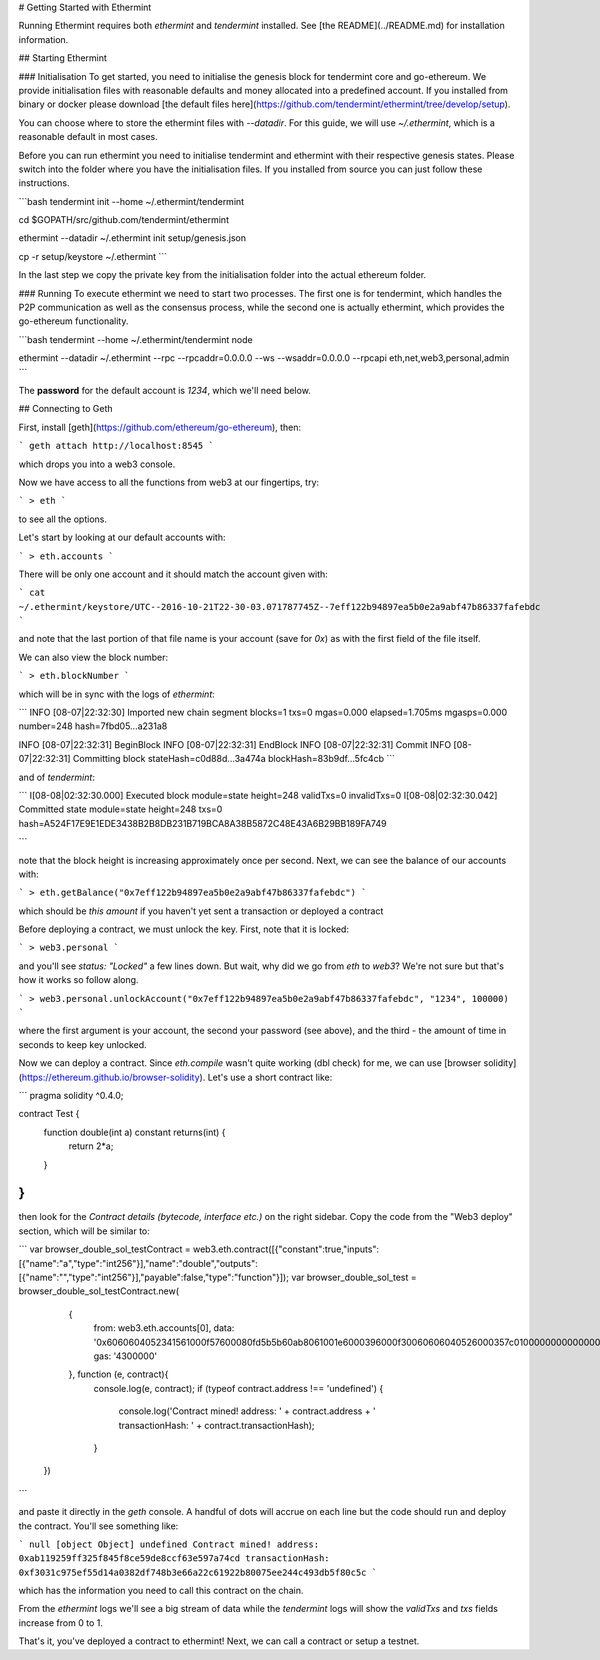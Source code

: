 # Getting Started with Ethermint

Running Ethermint requires both `ethermint` and `tendermint` installed. See [the README](../README.md) for installation information.

## Starting Ethermint

### Initialisation
To get started, you need to initialise the genesis block for tendermint core and go-ethereum. We provide initialisation
files with reasonable defaults and money allocated into a predefined account. If you installed from binary or docker
please download [the default files here](https://github.com/tendermint/ethermint/tree/develop/setup).

You can choose where to store the ethermint files with `--datadir`. For this guide, we will use `~/.ethermint`, which is a reasonable default in most cases.

Before you can run ethermint you need to initialise tendermint and ethermint with their respective genesis states.
Please switch into the folder where you have the initialisation files. If you installed from source you can just follow
these instructions.

```bash
tendermint init --home ~/.ethermint/tendermint

cd $GOPATH/src/github.com/tendermint/ethermint

ethermint --datadir ~/.ethermint init setup/genesis.json

cp -r setup/keystore ~/.ethermint
```

In the last step we copy the private key from the initialisation folder into the actual ethereum folder. 

### Running
To execute ethermint we need to start two processes. The first one is for tendermint, which handles the P2P
communication as well as the consensus process, while the second one is actually ethermint, which provides the
go-ethereum functionality.

```bash
tendermint --home ~/.ethermint/tendermint node

ethermint --datadir ~/.ethermint --rpc --rpcaddr=0.0.0.0 --ws --wsaddr=0.0.0.0 --rpcapi eth,net,web3,personal,admin
```

The **password** for the default account is *1234*, which we'll need below.

## Connecting to Geth

First, install [geth](https://github.com/ethereum/go-ethereum), then:

```
geth attach http://localhost:8545
```

which drops you into a web3 console. 

Now we have access to all the functions from web3 at our fingertips, try:

```
> eth
```

to see all the options.

Let's start by looking at our default accounts with:

```
> eth.accounts
```

There will be only one account and it should match the account given with:

```
cat ~/.ethermint/keystore/UTC--2016-10-21T22-30-03.071787745Z--7eff122b94897ea5b0e2a9abf47b86337fafebdc
```

and note that the last portion of that file name is your account (save for `0x`) as with the first field of the file itself.

We can also view the block number:

```
> eth.blockNumber
```

which will be in sync with the logs of `ethermint`:

```
INFO [08-07|22:32:30] Imported new chain segment   blocks=1 txs=0 mgas=0.000 elapsed=1.705ms   mgasps=0.000  number=248 hash=7fbd05…a231a8

INFO [08-07|22:32:31] BeginBlock 
INFO [08-07|22:32:31] EndBlock 
INFO [08-07|22:32:31] Commit 
INFO [08-07|22:32:31] Committing block		   stateHash=c0d88d…3a474a blockHash=83b9df…5fc4cb
```

and of `tendermint`:

```
I[08-08|02:32:30.000] Executed block		module=state height=248 validTxs=0 invalidTxs=0
I[08-08|02:32:30.042] Committed state		module=state height=248 txs=0 hash=A524F17E9E1EDE3438B2B8DB231B719BCA8A38B5872C48E43A6B29BB189FA749

```

note that the block height is increasing approximately once per second. Next, we can see the balance of our accounts with:

```
> eth.getBalance("0x7eff122b94897ea5b0e2a9abf47b86337fafebdc")
```

which should be `this amount` if you haven't yet sent a transaction or deployed a contract

Before deploying a contract, we must unlock the key. First, note that it is locked:

```
> web3.personal
```

and you'll see `status: "Locked"` a few lines down. But wait, why did we go from `eth` to `web3`? We're not sure but that's how it works so follow along.

```
> web3.personal.unlockAccount("0x7eff122b94897ea5b0e2a9abf47b86337fafebdc", "1234", 100000)
```

where the first argument is your account, the second your password (see above), and the third - the amount of time in seconds to keep key unlocked.


Now we can deploy a contract. Since `eth.compile` wasn't quite working (dbl check) for me, we can use [browser solidity](https://ethereum.github.io/browser-solidity). Let's use a short contract like:

```
pragma solidity ^0.4.0;

contract Test { 
    function double(int a) constant returns(int) {
        return 2*a;
    } 
}
```

then look for the `Contract details (bytecode, interface etc.)` on the right sidebar. Copy the code from the "Web3 deploy" section, which will be similar to:

```
var browser_double_sol_testContract = web3.eth.contract([{"constant":true,"inputs":[{"name":"a","type":"int256"}],"name":"double","outputs":[{"name":"","type":"int256"}],"payable":false,"type":"function"}]);
var browser_double_sol_test = browser_double_sol_testContract.new(
   {
     from: web3.eth.accounts[0], 
     data: '0x6060604052341561000f57600080fd5b5b60ab8061001e6000396000f30060606040526000357c0100000000000000000000000000000000000000000000000000000000900463ffffffff1680636ffa1caa14603d575b600080fd5b3415604757600080fd5b605b60048080359060200190919050506071565b6040518082815260200191505060405180910390f35b60008160020290505b9190505600a165627a7a72305820c5fd101c8bd62761d1803c865fd4af5c57f3752e6212d7ccebd5b4a23fcd23180029', 
     gas: '4300000'
   }, function (e, contract){
    console.log(e, contract);
    if (typeof contract.address !== 'undefined') {
         console.log('Contract mined! address: ' + contract.address + ' transactionHash: ' + contract.transactionHash);
    }
 })
```

and paste it directly in the `geth` console. A handful of dots will accrue on each line but the code should run and deploy the contract. You'll see something like:

```
null [object Object]
undefined
Contract mined! address: 0xab119259ff325f845f8ce59de8ccf63e597a74cd transactionHash: 0xf3031c975ef55d14a0382df748b3e66a22c61922b80075ee244c493db5f80c5c
```

which has the information you need to call this contract on the chain.

From the `ethermint` logs we'll see a big stream of data while the `tendermint` logs will show the `validTxs` and `txs` fields increase from 0 to 1.

That's it, you've deployed a contract to ethermint! Next, we can call a contract or setup a testnet.

